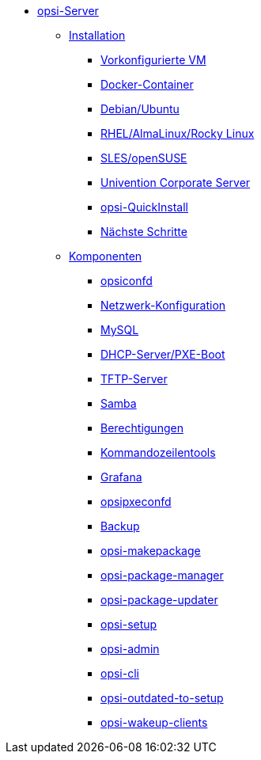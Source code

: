 * xref:overview.adoc[opsi-Server]
	** xref:installation/installation.adoc[Installation]
		*** xref:installation/preconfigured-vm.adoc[Vorkonfigurierte VM]
		*** xref:installation/docker.adoc[Docker-Container]
		*** xref:installation/deb.adoc[Debian/Ubuntu]
		*** xref:installation/redhat.adoc[RHEL/AlmaLinux/Rocky Linux]
		*** xref:installation/suse.adoc[SLES/openSUSE]
		*** xref:installation/ucs.adoc[Univention Corporate Server]
		*** xref:installation/quickinstall.adoc[opsi-QuickInstall]
                *** xref:installation/next-steps.adoc[Nächste Schritte]
	** xref:components/components.adoc[Komponenten]
		*** xref:components/opsiconfd.adoc[opsiconfd]
		*** xref:components/network.adoc[Netzwerk-Konfiguration]
		*** xref:components/mysql.adoc[MySQL]
                *** xref:components/dhcp-server.adoc[DHCP-Server/PXE-Boot]
		*** xref:components/tftp.adoc[TFTP-Server]
		*** xref:components/samba.adoc[Samba]
                *** xref:components/authorization.adoc[Berechtigungen]
//in diesen Abschnitt fasse ich die u.g. zusammen, auch opsi-cli
                *** xref:components/commandline.adoc[Kommandozeilentools]
		*** xref:components/grafana.adoc[Grafana]
		*** xref:components/opsipxeconfd.adoc[opsipxeconfd]
		*** xref:components/backup.adoc[Backup]
		*** xref:components/opsi-makepackage.adoc[opsi-makepackage]
		*** xref:components/opsi-package-manager.adoc[opsi-package-manager]
		*** xref:components/opsi-package-updater.adoc[opsi-package-updater]
		*** xref:components/opsi-setup.adoc[opsi-setup]
		*** xref:components/opsi-admin.adoc[opsi-admin]
		*** xref:components/opsi-cli.adoc[opsi-cli]
		*** xref:components/opsi-outdated-to-setup.adoc[opsi-outdated-to-setup]
		*** xref:components/opsi-wakeup-clients.adoc[opsi-wakeup-clients]
